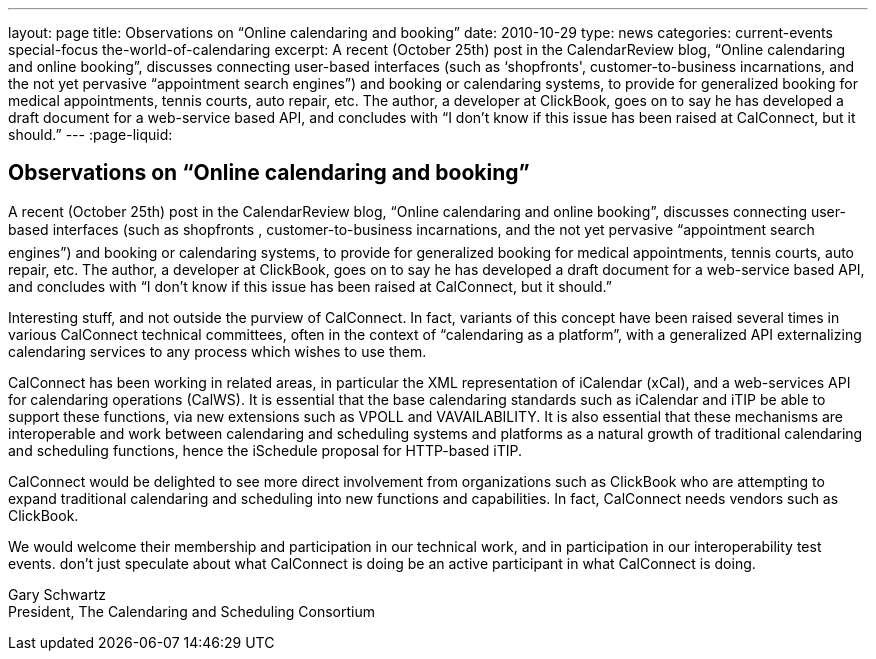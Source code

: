 ---
layout: page
title: Observations on “Online calendaring and booking”
date: 2010-10-29
type: news
categories: current-events special-focus the-world-of-calendaring
excerpt: A recent (October 25th) post in the CalendarReview blog, “Online calendaring and online booking”, discusses connecting user-based interfaces (such as ‘shopfronts', customer-to-business incarnations, and the not yet pervasive “appointment search engines”) and booking or calendaring systems, to provide for generalized booking for medical appointments, tennis courts, auto repair, etc. The author, a developer at ClickBook, goes on to say he has developed a draft document for a web-service based API, and concludes with “I don't know if this issue has been raised at CalConnect, but it should.”
---
:page-liquid:

== Observations on “Online calendaring and booking”

A recent (October 25th) post in the CalendarReview blog, "`Online calendaring and online booking`", discusses connecting user-based interfaces (such as shopfronts , customer-to-business incarnations, and the not yet pervasive "`appointment search engines`") and booking or calendaring systems, to provide for generalized booking for medical appointments, tennis courts, auto repair, etc. The author, a developer at ClickBook, goes on to say he has developed a draft document for a web-service based API, and concludes with "`I don't know if this issue has been raised at CalConnect, but it should.`"

Interesting stuff, and not outside the purview of CalConnect. In fact, variants of this concept have been raised several times in various CalConnect technical committees, often in the context of "`calendaring as a platform`", with a generalized API externalizing calendaring services to any process which wishes to use them.

CalConnect has been working in related areas, in particular the XML representation of iCalendar (xCal), and a web-services API for calendaring operations (CalWS). It is essential that the base calendaring standards such as iCalendar and iTIP be able to support these functions, via new extensions such as VPOLL and VAVAILABILITY. It is also essential that these mechanisms are interoperable and work between calendaring and scheduling systems and platforms as a natural growth of traditional calendaring and scheduling functions, hence the iSchedule proposal for HTTP-based iTIP.

CalConnect would be delighted to see more direct involvement from organizations such as ClickBook who are attempting to expand traditional calendaring and scheduling into new functions and capabilities. In fact, CalConnect needs vendors such as ClickBook.

We would welcome their membership and participation in our technical work, and in participation in our interoperability test events. don't just speculate about what CalConnect is doing  be an active participant in what CalConnect is doing.

Gary Schwartz +
President, The Calendaring and Scheduling Consortium


